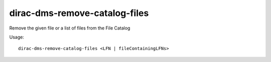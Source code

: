 =====================================
dirac-dms-remove-catalog-files
=====================================

Remove the given file or a list of files from the File Catalog

Usage::

   dirac-dms-remove-catalog-files <LFN | fileContainingLFNs>

 

